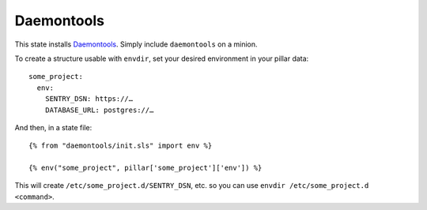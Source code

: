 Daemontools
===========

This state installs `Daemontools`_. Simply include ``daemontools`` on a
minion.

.. _Daemontools: http://cr.yp.to/daemontools.html

To create a structure usable with ``envdir``, set your desired environment in
your pillar data::

    some_project:
      env:
        SENTRY_DSN: https://…
        DATABASE_URL: postgres://…

And then, in a state file::

    {% from "daemontools/init.sls" import env %}

    {% env("some_project", pillar['some_project']['env']) %}

This will create ``/etc/some_project.d/SENTRY_DSN``, etc. so you can use
``envdir /etc/some_project.d <command>``.
